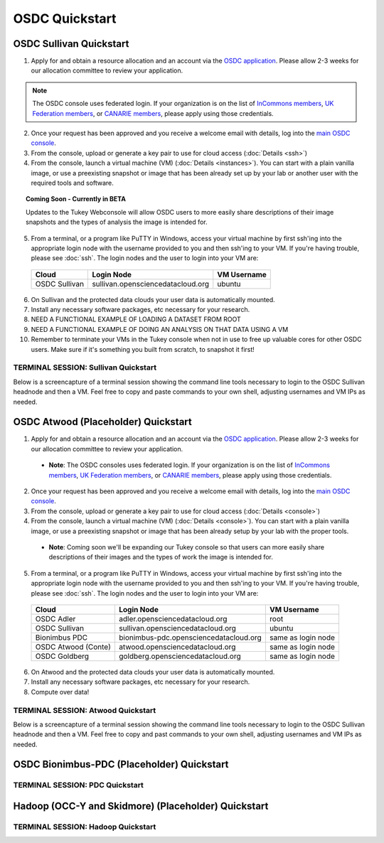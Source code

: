 OSDC Quickstart
===============

OSDC Sullivan Quickstart
-------------------------
1. Apply for and obtain a resource allocation and an account via the `OSDC application <http://www.opensciencedatacloud.org/apply>`_.   Please allow 2-3 weeks for our allocation committee to review your application.

.. NOTE:: The OSDC console uses federated login. If your organization is on the list of `InCommons members <https://incommon.org/federation/info/all-orgs.html>`_, `UK Federation members <http://www.ukfederation.org.uk/content/Documents/MemberList>`_, or `CANARIE members <http://www.canarie.ca/en/about/partners/members>`_, please apply using those credentials.

2. Once your request has been approved and you receive a welcome email with details, log into the `main OSDC console <http://www.opensciencedatacloud.org/console>`_.

3. From the console, upload or generate a key pair to use for cloud access (:doc:`Details <ssh>`)

4. From the console, launch a virtual machine (VM) (:doc:`Details <instances>`).   You can start with a plain vanilla image, or use a preexisting snapshot or image that has been already set up by your lab or another user with the required tools and software.  

.. Topic:: Coming Soon - Currently in BETA
	
		Updates to the Tukey Webconsole will allow OSDC users to more easily share descriptions of their image snapshots and the types of analysis the image is intended for.  

5. From a terminal, or a program like PuTTY in Windows, access your virtual machine by first ssh'ing into the appropriate login node with the username provided to you and then ssh'ing to your VM. If you're having trouble, please see :doc:`ssh`. The login nodes and the user to login into your VM are:

  ====================  ====================================== ==================
  Cloud                 Login Node                             VM Username
  ====================  ====================================== ==================
  OSDC Sullivan         sullivan.opensciencedatacloud.org      ubuntu
  ====================  ====================================== ==================

6. On Sullivan and the protected data clouds your user data is automatically mounted.  

7. Install any necessary software packages, etc necessary for your research.   

8. NEED A FUNCTIONAL EXAMPLE OF LOADING A DATASET FROM ROOT

9. NEED A FUNCTIONAL EXAMPLE OF DOING AN ANALYSIS ON THAT DATA USING A VM

10.  Remember to terminate your VMs in the Tukey console when not in use to free up valuable cores for other OSDC users.  Make sure if it's something you built from scratch, to snapshot it first!


TERMINAL SESSION: Sullivan Quickstart
^^^^^^^^^^^^^^^^^^^^^^^^^^^^^^^^^^^^^^^^^^^^^^
Below is a screencapture of a terminal session showing the command line tools necessary to login to the OSDC Sullivan headnode and then a VM.  Feel free to copy and paste commands to your own shell, adjusting usernames and VM IPs as needed.

.. raw:: html

	<p><script type="text/javascript" src="https://asciinema.org/a/8758.js" id="asciicast-8758" async></script></p>

OSDC Atwood (Placeholder) Quickstart
-------------------------------------
1. Apply for and obtain a resource allocation and an account via the `OSDC application <http://www.opensciencedatacloud.org/apply>`_.   Please allow 2-3 weeks for our allocation committee to review your application.

  * **Note**: The OSDC consoles uses federated login. If your organization is on the list of `InCommons members <https://incommon.org/federation/info/all-orgs.html>`_, `UK Federation members <http://www.ukfederation.org.uk/content/Documents/MemberList>`_, or `CANARIE members <http://www.canarie.ca/en/about/partners/members>`_, please apply using those credentials.

2. Once your request has been approved and you receive a welcome email with details, log into the `main OSDC console <http://www.opensciencedatacloud.org/console>`_.

3. From the console, upload or generate a key pair to use for cloud access (:doc:`Details <console>`)

4. From the console, launch a virtual machine (VM) (:doc:`Details <console>`).   You can start with a plain vanilla image, or use a preexisting snapshot or image that has been already setup by your lab with the proper tools.  

  * **Note**: Coming soon we'll be expanding our Tukey console so that users can more easily share descriptions of their images and the types of work the image is intended for.  

5. From a terminal, or a program like PuTTY in Windows, access your virtual machine by first ssh'ing into the appropriate login node with the username provided to you and then ssh'ing to your VM. If you're having trouble, please see :doc:`ssh`. The login nodes and the user to login into your VM are:

  ====================  ====================================== ==================
  Cloud                 Login Node                             VM Username
  ====================  ====================================== ==================
  OSDC Adler            adler.opensciencedatacloud.org         root
  OSDC Sullivan         sullivan.opensciencedatacloud.org      ubuntu
  Bionimbus PDC         bionimbus-pdc.opensciencedatacloud.org same as login node
  OSDC Atwood (Conte)   atwood.opensciencedatacloud.org        same as login node
  OSDC Goldberg         goldberg.opensciencedatacloud.org      same as login node
  ====================  ====================================== ==================

6. On Atwood and the protected data clouds your user data is automatically mounted.

7. Install any necessary software packages, etc necessary for your research.  

8. Compute over data!

TERMINAL SESSION: Atwood Quickstart
^^^^^^^^^^^^^^^^^^^^^^^^^^^^^^^^^^^^^^^^^^^^^^
Below is a screencapture of a terminal session showing the command line tools necessary to login to the OSDC Sullivan headnode and then a VM.  Feel free to copy and past commands to your own shell, adjusting usernames and VM IPs as needed.

.. raw:: html

	<p><script type="text/javascript" src="https://asciinema.org/a/8754.js" id="asciicast-8754" async></script></p>

OSDC Bionimbus-PDC (Placeholder) Quickstart
--------------------------------------------

TERMINAL SESSION: PDC Quickstart
^^^^^^^^^^^^^^^^^^^^^^^^^^^^^^^^^^^^^^^^^^^^^^

Hadoop (OCC-Y and Skidmore) (Placeholder) Quickstart
----------------------------------------------------

TERMINAL SESSION: Hadoop Quickstart
^^^^^^^^^^^^^^^^^^^^^^^^^^^^^^^^^^^^^^^^^^^^^^